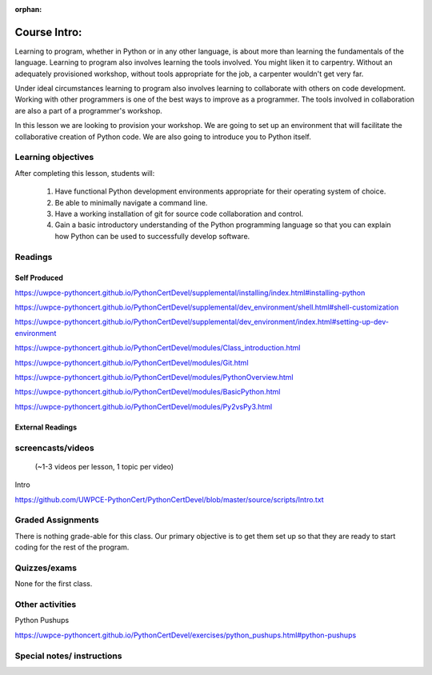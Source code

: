 :orphan:

.. _course1_lesson01:

Course Intro:
=============

Learning to program, whether in Python or in any other language, is about more than learning the fundamentals of the language. Learning to program also involves learning the tools involved. You might liken it to carpentry. Without an adequately provisioned workshop, without tools appropriate for the job, a carpenter wouldn't get very far.

Under ideal circumstances learning to program also involves learning to collaborate with others on code development. Working with other programmers is one of the best ways to improve as a programmer. The tools involved in collaboration are also a part of a programmer's workshop.

In this lesson we are looking to provision your workshop. We are going to set up an environment that will facilitate the collaborative creation of Python code. We are also going to introduce you to Python itself.

.. Fragments below:

.. Along the way you will find recommendations and suggestions, in some cases different approaches toward the same goal. We fully expect that as you mature as a programmer, and gain experience with different tools, you will choose certain tools over others, just as an experienced carpenter will develop a taste for specific tools for specific jobs over others. Before we get ahead of ourselves however, let's

.. And of course learning to program means understanding the fundamentals of the language itself.

.. Moreover an experienced carpenter is going to be more pikcy about their tools than an amateur, insisting on the right tool at the right time.

Learning objectives
-------------------

After completing this lesson, students will:

 1. Have functional Python development environments appropriate for their operating system of choice.
 2. Be able to minimally navigate a command line.
 3. Have a working installation of git for source code collaboration and control.
 4. Gain a basic introductory understanding of the Python programming language so that you can explain how Python can be used to successfully develop software.

Readings
---------

Self Produced
.............

.. Source page:
.. https://uwpce-pythoncert.github.io/PythonCertDevel/class_schedule/session_1_01.html

https://uwpce-pythoncert.github.io/PythonCertDevel/supplemental/installing/index.html#installing-python

https://uwpce-pythoncert.github.io/PythonCertDevel/supplemental/dev_environment/shell.html#shell-customization

https://uwpce-pythoncert.github.io/PythonCertDevel/supplemental/dev_environment/index.html#setting-up-dev-environment

https://uwpce-pythoncert.github.io/PythonCertDevel/modules/Class_introduction.html

https://uwpce-pythoncert.github.io/PythonCertDevel/modules/Git.html

https://uwpce-pythoncert.github.io/PythonCertDevel/modules/PythonOverview.html

https://uwpce-pythoncert.github.io/PythonCertDevel/modules/BasicPython.html

https://uwpce-pythoncert.github.io/PythonCertDevel/modules/Py2vsPy3.html

External Readings
.................

screencasts/videos
------------------

 (~1-3 videos per lesson, 1 topic per video)

Intro

https://github.com/UWPCE-PythonCert/PythonCertDevel/blob/master/source/scripts/Intro.txt

Graded Assignments
------------------

There is nothing grade-able for this class. Our primary objective is to get them set up so that they are ready to start coding for the rest of the program.

Quizzes/exams
-------------

None for the first class.

Other activities
----------------

Python Pushups

https://uwpce-pythoncert.github.io/PythonCertDevel/exercises/python_pushups.html#python-pushups

Special notes/ instructions
---------------------------

